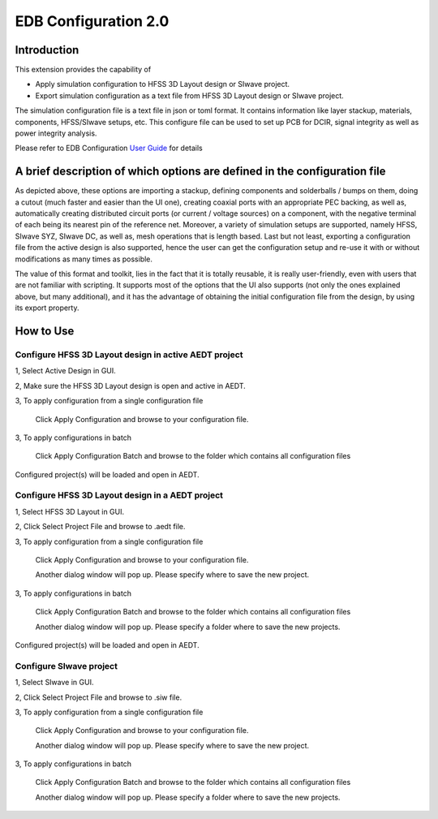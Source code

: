 EDB Configuration 2.0
====================

------------
Introduction
------------

This extension provides the capability of

- Apply simulation configuration to HFSS 3D Layout design or SIwave project.
- Export simulation configuration as a text file from HFSS 3D Layout design or SIwave project.

The simulation configuration file is a text file in json or toml format. It contains information like layer stackup,
materials, components, HFSS/SIwave setups, etc. This configure file can be used to set up PCB for DCIR, signal
integrity as well as power integrity analysis.

.. image:: ../../../_static/extensions/configure_edb_way_of_work.png
  :width: 800
  :alt: Principle of working of Layout UI

Please refer to EDB Configuration `User Guide`_ for details

.. _User Guide: https://edb.docs.pyansys.com/version/stable/examples/use_configuration/index.html

--------------------------------------------------------------------------
A brief description of which options are defined in the configuration file
--------------------------------------------------------------------------


.. image:: ../../../_static/extensions/edb_config_setup.png
  :width: 800
  :alt: Setup defined by a configuration file

As depicted above, these options are importing a stackup, defining components and solderballs / bumps on them,
doing a cutout (much faster and easier than the UI one),
creating coaxial ports with an appropriate PEC backing, as well as, automatically creating distributed circuit ports (or current / voltage sources) on a component,
with the negative terminal of each being its nearest pin of the reference net. Moreover, a variety of simulation setups are supported, namely HFSS, SIwave SYZ, SIwave DC,
as well as, mesh operations that is length based. Last but not least, exporting a configuration file from the active design is also supported, hence the user can get the
configuration setup and re-use it with or without modifications as many times as possible.

The value of this format and toolkit, lies in the fact that it is totally reusable, it is really user-friendly, even with users that are not familiar with scripting.
It supports most of the options that the UI also supports (not only the ones explained above, but many additional), and it has the advantage of obtaining the initial
configuration file from the design, by using its export property.

----------
How to Use
----------

.. image:: ../../../_static/extensions/configure_edb.png
  :width: 800
  :alt: Configure Layout UI

~~~~~~~~~~~~~~~~~~~~~~~~~~~~~~~~~~~~~~~~~~~~~~~~~~~~~~~~~
Configure HFSS 3D Layout design in active AEDT project
~~~~~~~~~~~~~~~~~~~~~~~~~~~~~~~~~~~~~~~~~~~~~~~~~~~~~~~~~

1, Select Active Design in GUI.

2, Make sure the HFSS 3D Layout design is open and active in AEDT.

3, To apply configuration from a single configuration file

    Click Apply Configuration and browse to your configuration file.

3, To apply configurations in batch

    Click Apply Configuration Batch and browse to the folder which contains all configuration files

Configured project(s) will be loaded and open in AEDT.

~~~~~~~~~~~~~~~~~~~~~~~~~~~~~~~~~~~~~~~~~~~~~~~~~
Configure HFSS 3D Layout design in a AEDT project
~~~~~~~~~~~~~~~~~~~~~~~~~~~~~~~~~~~~~~~~~~~~~~~~~

1, Select HFSS 3D Layout in GUI.

2, Click Select Project File and browse to .aedt file.

3, To apply configuration from a single configuration file

    Click Apply Configuration and browse to your configuration file.

    Another dialog window will pop up. Please specify where to save the new project.

3, To apply configurations in batch

    Click Apply Configuration Batch and browse to the folder which contains all configuration files

    Another dialog window will pop up. Please specify a folder where to save the new projects.

Configured project(s) will be loaded and open in AEDT.

~~~~~~~~~~~~~~~~~~~~~~~~
Configure SIwave project
~~~~~~~~~~~~~~~~~~~~~~~~

1, Select SIwave in GUI.

2, Click Select Project File and browse to .siw file.

3, To apply configuration from a single configuration file

    Click Apply Configuration and browse to your configuration file.

    Another dialog window will pop up. Please specify where to save the new project.

3, To apply configurations in batch

    Click Apply Configuration Batch and browse to the folder which contains all configuration files

    Another dialog window will pop up. Please specify a folder where to save the new projects.
